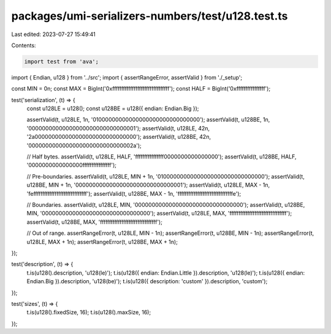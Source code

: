 packages/umi-serializers-numbers/test/u128.test.ts
==================================================

Last edited: 2023-07-27 15:49:41

Contents:

.. code-block:: ts

    import test from 'ava';
import { Endian, u128 } from '../src';
import { assertRangeError, assertValid } from './_setup';

const MIN = 0n;
const MAX = BigInt('0xffffffffffffffffffffffffffffffff');
const HALF = BigInt('0xffffffffffffffff');

test('serialization', (t) => {
  const u128LE = u128();
  const u128BE = u128({ endian: Endian.Big });

  assertValid(t, u128LE, 1n, '01000000000000000000000000000000');
  assertValid(t, u128BE, 1n, '00000000000000000000000000000001');
  assertValid(t, u128LE, 42n, '2a000000000000000000000000000000');
  assertValid(t, u128BE, 42n, '0000000000000000000000000000002a');

  // Half bytes.
  assertValid(t, u128LE, HALF, 'ffffffffffffffff0000000000000000');
  assertValid(t, u128BE, HALF, '0000000000000000ffffffffffffffff');

  // Pre-boundaries.
  assertValid(t, u128LE, MIN + 1n, '01000000000000000000000000000000');
  assertValid(t, u128BE, MIN + 1n, '00000000000000000000000000000001');
  assertValid(t, u128LE, MAX - 1n, 'feffffffffffffffffffffffffffffff');
  assertValid(t, u128BE, MAX - 1n, 'fffffffffffffffffffffffffffffffe');

  // Boundaries.
  assertValid(t, u128LE, MIN, '00000000000000000000000000000000');
  assertValid(t, u128BE, MIN, '00000000000000000000000000000000');
  assertValid(t, u128LE, MAX, 'ffffffffffffffffffffffffffffffff');
  assertValid(t, u128BE, MAX, 'ffffffffffffffffffffffffffffffff');

  // Out of range.
  assertRangeError(t, u128LE, MIN - 1n);
  assertRangeError(t, u128BE, MIN - 1n);
  assertRangeError(t, u128LE, MAX + 1n);
  assertRangeError(t, u128BE, MAX + 1n);
});

test('description', (t) => {
  t.is(u128().description, 'u128(le)');
  t.is(u128({ endian: Endian.Little }).description, 'u128(le)');
  t.is(u128({ endian: Endian.Big }).description, 'u128(be)');
  t.is(u128({ description: 'custom' }).description, 'custom');
});

test('sizes', (t) => {
  t.is(u128().fixedSize, 16);
  t.is(u128().maxSize, 16);
});


